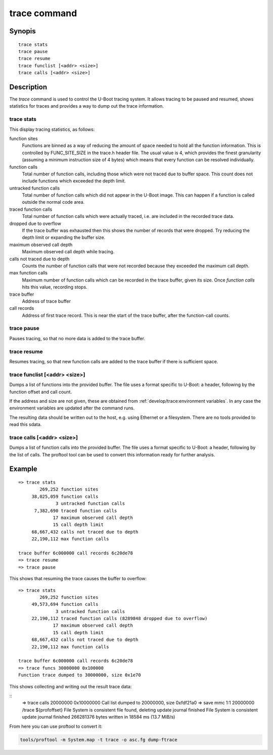 .. SPDX-License-Identifier: GPL-2.0+:

.. index::
   single: trace (command)

trace command
=============

Synopis
-------

::

    trace stats
    trace pause
    trace resume
    trace funclist [<addr> <size>]
    trace calls [<addr> <size>]

Description
-----------

The *trace* command is used to control the U-Boot tracing system. It allows
tracing to be paused and resumed, shows statistics for traces and provides a
way to dump out the trace information.


trace stats
~~~~~~~~~~~

This display tracing statistics, as follows:

function sites
    Functions are binned as a way of reducing the amount of space needed to
    hold all the function information. This is controlled by FUNC_SITE_SIZE in
    the trace.h header file. The usual value is 4, which provides the finest
    granularity (assuming a minimum instruction size of 4 bytes) which means
    that every function can be resolved individually.

function calls
    Total number of function calls, including those which were not traced due
    to buffer space. This count does not include functions which exceeded the
    depth limit.

untracked function calls
    Total number of function calls which did not appear in the U-Boot image.
    This can happen if a function is called outside the normal code area.

traced function calls
    Total number of function calls which were actually traced, i.e. are included
    in the recorded trace data.

dropped due to overflow
    If the trace buffer was exhausted then this shows the number of records that
    were dropped. Try reducing the depth limit or expanding the buffer size.

maximum observed call depth
    Maximum observed call depth while tracing.

calls not traced due to depth
    Counts the number of function calls that were not recorded because they
    exceeded the maximum call depth.

max function calls
    Maximum number of function calls which can be recorded in the trace buffer,
    given its size. Once `function calls` hits this value, recording stops.

trace buffer
    Address of trace buffer

call records
    Address of first trace record. This is near the start of the trace buffer,
    after the function-call counts.


trace pause
~~~~~~~~~~~

Pauses tracing, so that no more data is added to the trace buffer.


trace resume
~~~~~~~~~~~~

Resumes tracing, so that new function calls are added to the trace buffer if
there is sufficient space.


trace funclist [<addr> <size>]
~~~~~~~~~~~~~~~~~~~~~~~~~~~~~~

Dumps a list of functions into the provided buffer. The file uses a format
specific to U-Boot: a header, following by the function offset and call count.

If the address and size are not given, these are obtained from
:ref:`develop/trace:environment variables`. In any case the environment
variables are updated after the command runs.

The resulting data should be written out to the host, e.g. using Ethernet or
a filesystem. There are no tools provided to read this sdata.


trace calls [<addr> <size>]
~~~~~~~~~~~~~~~~~~~~~~~~~~~

Dumps a list of function calls into the provided buffer. The file uses a format
specific to U-Boot: a header, following by the list of calls. The proftool
tool can be used to convert this information ready for further analysis.


Example
-------

::

    => trace stats
            269,252 function sites
         38,025,059 function calls
                  3 untracked function calls
          7,382,690 traced function calls
                 17 maximum observed call depth
                 15 call depth limit
         68,667,432 calls not traced due to depth
         22,190,112 max function calls

    trace buffer 6c000000 call records 6c20de78
    => trace resume
    => trace pause

This shows that resuming the trace causes the buffer to overflow::

    => trace stats
            269,252 function sites
         49,573,694 function calls
                  3 untracked function calls
         22,190,112 traced function calls (8289848 dropped due to overflow)
                 17 maximum observed call depth
                 15 call depth limit
         68,667,432 calls not traced due to depth
         22,190,112 max function calls

    trace buffer 6c000000 call records 6c20de78
    => trace funcs 30000000 0x100000
    Function trace dumped to 30000000, size 0x1e70

This shows collecting and writing out the result trace data:

::
    => trace calls 20000000 0x10000000
    Call list dumped to 20000000, size 0xfdf21a0
    => save mmc 1:1 20000000 /trace ${profoffset}
    File System is consistent
    file found, deleting
    update journal finished
    File System is consistent
    update journal finished
    266281376 bytes written in 18584 ms (13.7 MiB/s)

From here you can use proftool to convert it:

.. code-block:: bash

    tools/proftool -m System.map -t trace -o asc.fg dump-ftrace


.. _`ACPI specification`: https://uefi.org/sites/default/files/resources/ACPI_6_3_final_Jan30.pdf
